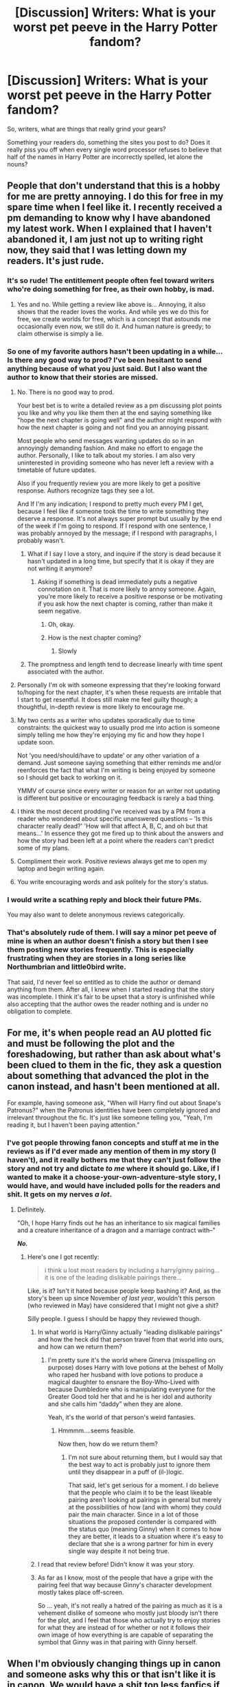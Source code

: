 #+TITLE: [Discussion] Writers: What is your worst pet peeve in the Harry Potter fandom?

* [Discussion] Writers: What is your worst pet peeve in the Harry Potter fandom?
:PROPERTIES:
:Score: 11
:DateUnix: 1505984418.0
:DateShort: 2017-Sep-21
:FlairText: Discussion
:END:
So, writers, what are things that really grind your gears?

Something your readers do, something the sites you post to do? Does it really piss you off when every single word processor refuses to believe that half of the names in Harry Potter are incorrectly spelled, let alone the nouns?


** People that don't understand that this is a hobby for me are pretty annoying. I do this for free in my spare time when I feel like it. I recently received a pm demanding to know why I have abandoned my latest work. When I explained that I haven't abandoned it, I am just not up to writing right now, they said that I was letting down my readers. It's just rude.
:PROPERTIES:
:Author: FloreatCastellum
:Score: 37
:DateUnix: 1505995013.0
:DateShort: 2017-Sep-21
:END:

*** It's so rude! The entitlement people often feel toward writers who're doing something for free, as their own hobby, is mad.
:PROPERTIES:
:Score: 13
:DateUnix: 1505995711.0
:DateShort: 2017-Sep-21
:END:

**** Yes and no. While getting a review like above is... Annoying, it also shows that the reader loves the works. And while yes we do this for free, we create worlds for free, which is a concept that astounds me occasionally even now, we still do it. And human nature is greedy; to claim otherwise is simply a lie.
:PROPERTIES:
:Author: Zerokun11
:Score: 9
:DateUnix: 1505999697.0
:DateShort: 2017-Sep-21
:END:


*** So one of my favorite authors hasn't been updating in a while... Is there any good way to prod? I've been hesitant to send anything because of what you just said. But I also want the author to know that their stories are missed.
:PROPERTIES:
:Author: onekrazykat
:Score: 9
:DateUnix: 1506000167.0
:DateShort: 2017-Sep-21
:END:

**** No. There is no good way to prod.

Your best bet is to write a detailed review as a pm discussing plot points you like and why you like them then at the end saying something like "hope the next chapter is going well" and the author might respond with how the next chapter is going and not find you an annoying pissant.

Most people who send messages wanting updates do so in an annoyingly demanding fashion. And make no effort to engage the author. Personally, I like to talk about my stories. I am also very uninterested in providing someone who has never left a review with a timetable of future updates.

Also if you frequently review you are more likely to get a positive response. Authors recognize tags they see a lot.

And If I'm any indication; I respond to pretty much every PM I get, because I feel like if someone took the time to write something they deserve a response. It's not always super prompt but usually by the end of the week if I'm going to respond. If I respond with one sentence, I was probably annoyed by the message; if I respond with paragraphs, I probably wasn't.
:PROPERTIES:
:Author: TE7
:Score: 20
:DateUnix: 1506001496.0
:DateShort: 2017-Sep-21
:END:

***** What if I say I love a story, and inquire if the story is dead because it hasn't updated in a long time, but specify that it is okay if they are not writing it anymore?
:PROPERTIES:
:Author: moonshadow264
:Score: 1
:DateUnix: 1506130106.0
:DateShort: 2017-Sep-23
:END:

****** Asking if something is dead immediately puts a negative connotation on it. That is more likely to annoy someone. Again, you're more likely to receive a positive response or be motivating if you ask how the next chapter is coming, rather than make it seem negative.
:PROPERTIES:
:Author: TE7
:Score: 2
:DateUnix: 1506149298.0
:DateShort: 2017-Sep-23
:END:

******* Oh, okay.
:PROPERTIES:
:Author: moonshadow264
:Score: 1
:DateUnix: 1506185112.0
:DateShort: 2017-Sep-23
:END:


******* How is the next chapter coming?
:PROPERTIES:
:Author: spellsongrisen
:Score: 1
:DateUnix: 1507899139.0
:DateShort: 2017-Oct-13
:END:

******** Slowly
:PROPERTIES:
:Author: TE7
:Score: 2
:DateUnix: 1507904682.0
:DateShort: 2017-Oct-13
:END:


***** The promptness and length tend to decrease linearly with time spent associated with the author.
:PROPERTIES:
:Author: RAfan2421
:Score: 1
:DateUnix: 1509559994.0
:DateShort: 2017-Nov-01
:END:


**** Personally I'm ok with someone expressing that they're looking forward to/hoping for the next chapter, it's when these requests are irritable that I start to get resentful. It does still make me feel guilty though; a thoughtful, in-depth review is more likely to encourage me.
:PROPERTIES:
:Author: FloreatCastellum
:Score: 9
:DateUnix: 1506001888.0
:DateShort: 2017-Sep-21
:END:


**** My two cents as a writer who updates sporadically due to time constraints: the quickest way to usually prod me into action is someone simply telling me how they're enjoying my fic and how they hope I update soon.

Not 'you need/should/have to update' or any other variation of a demand. Just someone saying something that either reminds me and/or reenforces the fact that what I'm writing is being enjoyed by someone so I should get back to working on it.

YMMV of course since every writer or reason for an writer not updating is different but positive or encouraging feedback is rarely a bad thing.
:PROPERTIES:
:Author: slyprentice
:Score: 5
:DateUnix: 1506002170.0
:DateShort: 2017-Sep-21
:END:


**** I think the most decent prodding I've received was by a PM from a reader who wondered about specific unanswered questions -- 'Is this character really dead?' 'How will that affect A, B, C, and oh but that means...' In essence they got me fired up to think about the answers and how the story had been left at a point where the readers can't predict some of my plans.
:PROPERTIES:
:Author: wordhammer
:Score: 5
:DateUnix: 1506015773.0
:DateShort: 2017-Sep-21
:END:


**** Compliment their work. Positive reviews always get me to open my laptop and begin writing again.
:PROPERTIES:
:Author: AutumnSouls
:Score: 3
:DateUnix: 1506002895.0
:DateShort: 2017-Sep-21
:END:


**** You write encouraging words and ask politely for the story's status.
:PROPERTIES:
:Author: InquisitorCOC
:Score: 3
:DateUnix: 1506018018.0
:DateShort: 2017-Sep-21
:END:


*** I would write a scathing reply and block their future PMs.

You may also want to delete anonymous reviews categorically.
:PROPERTIES:
:Author: InquisitorCOC
:Score: 2
:DateUnix: 1506018139.0
:DateShort: 2017-Sep-21
:END:


*** That's absolutely rude of them. I will say a minor pet peeve of mine is when an author doesn't finish a story but then I see them posting new stories frequently. This is especially frustrating when they are stories in a long series like Northumbrian and little0bird write.

That said, I'd never feel so entitled as to chide the author or demand anything from them. After all, I knew when I started reading that the story was incomplete. I think it's fair to be upset that a story is unfinished while also accepting that the author owes the reader nothing and is under no obligation to complete.
:PROPERTIES:
:Author: goodlife23
:Score: 2
:DateUnix: 1506012968.0
:DateShort: 2017-Sep-21
:END:


** For me, it's when people read an AU plotted fic and must be following the plot and the foreshadowing, but rather than ask about what's been clued to them in the fic, they ask a question about something that advanced the plot in the canon instead, and hasn't been mentioned at all.

For example, having someone ask, "When will Harry find out about Snape's Patronus?" when the Patronus identities have been completely ignored and irrelevant throughout the fic. It's just like someone telling you, "Yeah, I'm reading it, but I haven't been paying attention."
:PROPERTIES:
:Score: 14
:DateUnix: 1505984665.0
:DateShort: 2017-Sep-21
:END:

*** I've got people throwing fanon concepts and stuff at me in the reviews as if I'd ever made any mention of them in my story (I haven't), and it really bothers me that they can't just follow the story and not try and dictate /to me/ where it should go. Like, if I wanted to make it a choose-your-own-adventure-style story, I would have, and would have included polls for the readers and shit. It gets on my nerves /a lot/.
:PROPERTIES:
:Author: Judge_Knox
:Score: 8
:DateUnix: 1505986270.0
:DateShort: 2017-Sep-21
:END:

**** Definitely.

"Oh, I hope Harry finds out he has an inheritance to six magical families and a creature inheritance of a dragon and a marriage contract with--"

*/No./*
:PROPERTIES:
:Score: 14
:DateUnix: 1505986565.0
:DateShort: 2017-Sep-21
:END:

***** Here's one I got recently:

#+begin_quote
  i think u lost most readers by including a harry/ginny pairing... it is one of the leading dislikable pairings there...
#+end_quote

Like, is it? Isn't it hated because people keep bashing it? And, as the story's been up since November /of last year/, wouldn't this person (who reviewed in May) have considered that I might not give a shit?

Silly people. I guess I should be happy they reviewed though.
:PROPERTIES:
:Author: Judge_Knox
:Score: 11
:DateUnix: 1505986939.0
:DateShort: 2017-Sep-21
:END:

****** In what world is Harry/Ginny actually "leading dislikable pairings" and how the heck did that person travel from that world into ours, and how can we return them?
:PROPERTIES:
:Author: CryptidGrimnoir
:Score: 5
:DateUnix: 1506042768.0
:DateShort: 2017-Sep-22
:END:

******* I'm pretty sure it's the world where Ginerva (misspelling on purpose) doses Harry with love potions at the behest of Molly who raped her husband with love potions to produce a magical daughter to ensnare the Boy-Who-Lived with because Dumbledore who is manipulating everyone for the Greater Good told her that and he is her idol and authority and she calls him “daddy” when they are alone.

Yeah, it's the world of that person's weird fantasies.
:PROPERTIES:
:Author: Kazeto
:Score: 1
:DateUnix: 1506086277.0
:DateShort: 2017-Sep-22
:END:

******** Hmmmm....seems feasible.

Now then, how do we return them?
:PROPERTIES:
:Author: CryptidGrimnoir
:Score: 1
:DateUnix: 1506132360.0
:DateShort: 2017-Sep-23
:END:

********* I'm not sure about returning them, but I would say that the best way to act is probably just to ignore them until they disappear in a puff of (il-)logic.

That said, let's get serious for a moment. I do believe that the people who claim it to be the least likeable pairing aren't looking at pairings in general but merely at the possibilities of how (and with whom) they could pair the main character. Since in a lot of those situations the proposed contender is compared with the status quo (meaning Ginny) when it comes to how they are better, it leads to a situation where it's easy to declare that she is a wrong partner for him in every single way despite it not being true.
:PROPERTIES:
:Author: Kazeto
:Score: 1
:DateUnix: 1506161736.0
:DateShort: 2017-Sep-23
:END:


****** I read that review before! Didn't know it was your story.
:PROPERTIES:
:Author: emong757
:Score: 2
:DateUnix: 1506006711.0
:DateShort: 2017-Sep-21
:END:


****** As far as I know, most of the people that have a gripe with the pairing feel that way because Ginny's character development mostly takes place off-screen.

So ... yeah, it's not really a hatred of the pairing as much as it is a vehement dislike of someone who mostly just bloody isn't there for the plot, and I feel that those who actually try to enjoy stories for what they are instead of for whether or not it follows their own image of how everything is are capable of separating the symbol that Ginny was in that pairing with Ginny herself.
:PROPERTIES:
:Author: Kazeto
:Score: 1
:DateUnix: 1506086159.0
:DateShort: 2017-Sep-22
:END:


** When I'm obviously changing things up in canon and someone asks why this or that isn't like it is in canon. We would have a shit ton less fanfics if we had to follow canon 100% so just let me write my story, will ya.

When reviews are outright wrong. I had one person complain that it was OOC for my character killing another. I was like wtf are you talking about? No one has killed anyone. I just ended up deleting that review.

Or when I get accused of something ridiculous. This one person accused me of being a homophobic, horny guy who writes femslash and not slash because I find lesbians hot. Not only am I neither, but you'd think I'd have a little something more than "light romance," as I put it, if that was true.

I hate that my horizontal lines get deleted when I upload a document. Going in and putting them all back in again is fucking annoying.
:PROPERTIES:
:Author: AutumnSouls
:Score: 12
:DateUnix: 1506003535.0
:DateShort: 2017-Sep-21
:END:

*** I fucking DESPISE the horizontal line thing. For the longest time, I didn't realize, and then I was just full of rage because it makes works so confusing to have no separation.

I've started going old-fashioned and putting in symbol-heavy separators with fancy text and the like.
:PROPERTIES:
:Score: 6
:DateUnix: 1506005024.0
:DateShort: 2017-Sep-21
:END:

**** I've just taken to leaving a little header under the lines saying the date or location of the coming scene now, like:

*1994, November 24, Girls' Dormitory*

It lets me easily scroll through in the text editor and find where the horizontal lines need to go.

I was thinking of using those symbol separators, but I didn't feel like typing them out every time, and I didn't want to copy it to put it in my clipboard because I already had the dash "---" symbol there, and I use that far more often. It's still a bit annoying though. I also dislike that strike-through gets taken out.
:PROPERTIES:
:Author: AutumnSouls
:Score: 2
:DateUnix: 1506006380.0
:DateShort: 2017-Sep-21
:END:


*** u/will1707:
#+begin_quote
  When I'm obviously changing things up in canon and someone asks why this or that isn't like it is in canon. We would have a shit ton less fanfics if we had to follow canon 100% so just let me write my story, will ya.
#+end_quote

*Amen*
:PROPERTIES:
:Author: will1707
:Score: 1
:DateUnix: 1506053492.0
:DateShort: 2017-Sep-22
:END:


** A few editor complaints:\\
* the aforementioned disappearing line break in ffnet's editor\\
* also for ffnet, the entire 'upload a full replacement in order to edit a chapter' design\\
* ficwad's tendency to assume that single letters have simply gotten lost and must be reunited with their consonant-safety-buddy (ex.: A friend becomes afriend) Ficwad's editor has many flaws, but this is the most unpredictable one, and requires re-editing a chapter after it's been posted in order to correct it\\
* several editors tendency to concatenate several repeating characters into one; it cramps my style in dialogue

It's worth noting that these complaints have nothing to do with the fandom. I'm actually rather pleased with the scope and diversity of stories that are permitted and enjoyed by so many. There are moments when Envy burbles bile in my throat upon seeing an uninteresting work with 3000 reviews and 10000 follows, but I remind myself that /those readers aren't my target audience/.
:PROPERTIES:
:Author: wordhammer
:Score: 7
:DateUnix: 1506008025.0
:DateShort: 2017-Sep-21
:END:


** Oh, look, another pet peeves thread. Well, might as well contribute.

First is and always will be people misspelling stuff from canon as well as general lack of punctuation and grammar/spelling checks in their work. There are like a bazillion different tools you can use to check what you write, and it's pretty inexcusable to misspell stuff from canon (looking at /you/, Dolores Umbridge).

Second would be people recycling tropes from other stories pretty much in their entirety and adding literally nothing new. At the present a lot of that is centred around A) Daphne Greengrass, B) The Delacours being for some unknown reason really fucking important to France, C) The Wizengamot being the Wizarding government/House of Lords and everyone having "seats", "votes", "lordship rings", "family magic", "alliances between houses like Potter and Longbottom", etc.

Third would be bashing. It's dumb to write a dumbed-down version of a character from canon to illustrate how dumb they are /in canon/. Ron, Ginny, Mrs. Weasley and Dumbledore get the worst of it by far, just because some people can't understand that friends aren't supposed to be 100% sounding boards that back everything you do always and never call you out on your bullshit or, I dunno, have an independent thought once in a while. Manipulative!Dumbledore gets on my nerves here too, but usually because his motivations make literally /no/ sense, and he can only ever act with the skills of a brain-damaged raccoon so that Harry can power-up and beat him down with no challenge for the author's power-wank fantasy. An /actually manipulative/ Dumbledore's machinations would be impossible to detect, and he'd probably end up winning and running off with Harry's money or whatever freely and Harry would be Obliviated, Imperiused, and Love Potioned to the gills. He'd have contingency plans after contingency plans for if shit went wrong and would never be caught with his pants down like in all these stories that feature ol' Manipulative!Dumbles.

Fourth would be people trying to tie actual politics to the Death Eaters, you know, Wizard Nazis. This tends to apply more to American writers as many of them don't look up what being a "Conservative" politician in the UK means before they dub the Death Eaters conservatives, and it just really irritates me because it ends up a whole bunch of weird political grandstanding by people who clearly aren't that interested or informed about actual politics.

Fifth would be the tried-and-tested-and-failed Independent!Harry stories. You know the drill. Sirius has died, leaving all of the main character development already done beforehand, Harry is going through his emo-goth phase when he decides /enough is enough/, and works out, or does martial arts (bonus points if the extent of the author's knowledge of martial arts is a few Jackie Chan movies), goes to Gringotts and is polite to a Goblin and becomes honorary king or whatever and they fall over each other to suck his dick, goes to Diagon Alley and buys a wand with 23 cores, stupid Assassin's Creed wand-wrist-holsters, and a magical trunk that he could live in that is just the most MacGuffin of MacGuffins. Extra bonus points if he is a twat to Ron because reasons, calls Malfoy a ferret, bones Daphne Greengrass, Susan Bones, Tracey Davis, both Patil Twins because they're obviously into incest because twins (this is offensive to me because I /am/ a twin) and Fleur. Extra-extra bonus points if there's a whole load of BS politics in it, taking us right back to point number 2, stupid Wizengamot BS.

Huh, just realised it was for writers. Well, I suppose I don't like reviewers asking stupid questions, or wanting stories to follow their whims, or object to the pairing and make a point of telling you, or just review "moar plox". Those are all pretty unhelpful.
:PROPERTIES:
:Author: Judge_Knox
:Score: 1
:DateUnix: 1505985962.0
:DateShort: 2017-Sep-21
:END:

*** OP was asking for the pet peeves of writers. Not like the other pet peeves threads.

The misspelling of names drives me fucking crazy. Especially Lilly.

It's also annoying when Harry doesn't use any of the things he learns. I've read plenty of fics where he learns martial arts, but none of them have him /ever/ use them.

I don't mind wand holsters though. I feel like they'd be something canon would have, and would explain why Dumbledore can have his wand out in a split second. Though, I find the mental image of Dumbledore with a wand holster kinda odd.

I'd end up missing my catch if I ever had one though. I'd flick my wrist or whatever and the damn thing would probably poke someone's eye out.
:PROPERTIES:
:Author: AutumnSouls
:Score: 12
:DateUnix: 1506003187.0
:DateShort: 2017-Sep-21
:END:

**** I personally admit to having a problem with the Lily/Lilly mistake. I more or less autopilot "Lilly" since that's how I spell my name, and I try to go back through and catch them all, but it's not uncommon for me to miss at least one.
:PROPERTIES:
:Author: LadyLilly44
:Score: 2
:DateUnix: 1506015350.0
:DateShort: 2017-Sep-21
:END:


**** I'm a black belt in karate myself so when I see martial arts being written by someone who clearly hasn't got a fucking clue what they're about I have to either ignore it if the story's good enough or just stop. And you're right, most of the time it's not even relevant because the author just forgets about it or something.

Wand holsters actually do appear in Deathly Hallows Part 1, but as a waist-holster thing which one of the Death Eaters wears when they're searching the Hogwarts Express for Harry. I get why wrist holsters would be handy, but I think at this point I'm just sick of seeing them regardless because they're one of the most-used equipment tropes in HP fanfics.
:PROPERTIES:
:Author: Judge_Knox
:Score: 1
:DateUnix: 1506003987.0
:DateShort: 2017-Sep-21
:END:


** [deleted]
:PROPERTIES:
:Score: 0
:DateUnix: 1506005966.0
:DateShort: 2017-Sep-21
:END:

*** Pretty sure this thread is for writers to vent about the writing experience. Not for readers to vent about authors' choices. There are plenty of threads for that.
:PROPERTIES:
:Score: 10
:DateUnix: 1506028895.0
:DateShort: 2017-Sep-22
:END:

**** Oooo, I'm very sorry. Thanks for telling me!
:PROPERTIES:
:Score: 1
:DateUnix: 1506055944.0
:DateShort: 2017-Sep-22
:END:


*** Lucious Malfoy.
:PROPERTIES:
:Author: VorpalPlayer
:Score: 4
:DateUnix: 1506043190.0
:DateShort: 2017-Sep-22
:END:


** It probably isn't my worst peeve, but Americans. Really. I find it very annoying when I have to sort through American spellings and change them in my head as I go. It is even worse when they have a complete lack of the British society that they are talking about.
:PROPERTIES:
:Author: acelenny
:Score: 0
:DateUnix: 1506010454.0
:DateShort: 2017-Sep-21
:END:

*** When you beta someone's work, you mean?
:PROPERTIES:
:Score: 2
:DateUnix: 1506010526.0
:DateShort: 2017-Sep-21
:END:

**** Just in general really.
:PROPERTIES:
:Author: acelenny
:Score: -4
:DateUnix: 1506011695.0
:DateShort: 2017-Sep-21
:END:

***** I assumed as a beta, as the question was aimed at writing peeves.
:PROPERTIES:
:Score: 4
:DateUnix: 1506013661.0
:DateShort: 2017-Sep-21
:END:


** Magical Cores.
:PROPERTIES:
:Author: UndeadBBQ
:Score: -3
:DateUnix: 1505995152.0
:DateShort: 2017-Sep-21
:END:


** OP!Harry where Harry gains loads and loads of arbitrary abilities and power ups only for nothing to really change from canon.
:PROPERTIES:
:Author: Lord_Anarchy
:Score: -3
:DateUnix: 1505994776.0
:DateShort: 2017-Sep-21
:END:


** bashing.
:PROPERTIES:
:Author: booleanfreud
:Score: -1
:DateUnix: 1506058251.0
:DateShort: 2017-Sep-22
:END:


** [[https://www.reddit.com/r/HPfanfiction/comments/6uomw8/discussion_the_sacred_commandments_of_harry/dluco3v/][ayyy, another one!]]

Edit: Over a month since I saw the last one, that's actually a record! And this one seems to have different goals, but the title doesn't really reflect that, so I'll keep this comment. Even though the thread wasn't meant to ask the usual question, it can be easily interpreted that it does.
:PROPERTIES:
:Author: fflai
:Score: -8
:DateUnix: 1505985725.0
:DateShort: 2017-Sep-21
:END:

*** Give it credit. There was actually a gap between this one and the last.
:PROPERTIES:
:Author: herO_wraith
:Score: 6
:DateUnix: 1505985859.0
:DateShort: 2017-Sep-21
:END:

**** Made a ninja-edit to reflect it. And this one is for writers, so at least something is different.
:PROPERTIES:
:Author: fflai
:Score: 2
:DateUnix: 1505985921.0
:DateShort: 2017-Sep-21
:END:

***** We expecting Taure to use some from his pre-prepared list or make some up again?
:PROPERTIES:
:Author: herO_wraith
:Score: 5
:DateUnix: 1505985994.0
:DateShort: 2017-Sep-21
:END:

****** I don't know. The first answers coming in don't seem to interpret OPs question like OP intended ("What do you dislike about readers / commenters"), but yeah.

Taure can answer either way, since he's a writer and the question is ambiguous. So, I'm not gonna bet on either side.
:PROPERTIES:
:Author: fflai
:Score: 1
:DateUnix: 1505986205.0
:DateShort: 2017-Sep-21
:END:

******* Yeah, I saw "pet peeves", got tunnel vision, and started ranting. My bad.
:PROPERTIES:
:Author: Judge_Knox
:Score: 1
:DateUnix: 1505986319.0
:DateShort: 2017-Sep-21
:END:


*** I'm a bot, /bleep/, /bloop/. Someone has linked to this thread from another place on reddit:

- [[[/r/hppetpeeves]]] [[https://np.reddit.com/r/hppetpeeves/comments/71hyyp/another_one/][Another one]]

[[#footer][]]/^{If you follow any of the above links, please respect the rules of reddit and don't vote in the other threads.} ^{([[/r/TotesMessenger][Info]]} ^{/} ^{[[/message/compose?to=/r/TotesMessenger][Contact]])}/

[[#bot][]]
:PROPERTIES:
:Author: TotesMessenger
:Score: 2
:DateUnix: 1505986035.0
:DateShort: 2017-Sep-21
:END:


** The thing that most grinds my gears is getting reviews. If I see that a story has gotten a review, I'm probably going to abandon it. I've resolved this by adding an email filter so I don't get notified about reviews, but it annoys me that I can't tell ffn not to send the blasted things in the first place.

ao3 seems better there, though I haven't tested.
:PROPERTIES:
:Score: -3
:DateUnix: 1506029542.0
:DateShort: 2017-Sep-22
:END:

*** You know you're not compelled to post your stories publicly, right?
:PROPERTIES:
:Author: Taure
:Score: 10
:DateUnix: 1506063704.0
:DateShort: 2017-Sep-22
:END:

**** You know I'm not compelled to read reviews and comments, even if I post publicly, right?
:PROPERTIES:
:Score: -1
:DateUnix: 1506093671.0
:DateShort: 2017-Sep-22
:END:


*** What is it about reviews you don't like, if you don't mind my asking?
:PROPERTIES:
:Score: 3
:DateUnix: 1506031012.0
:DateShort: 2017-Sep-22
:END:

**** I'm not certain.
:PROPERTIES:
:Score: -2
:DateUnix: 1506034725.0
:DateShort: 2017-Sep-22
:END:

